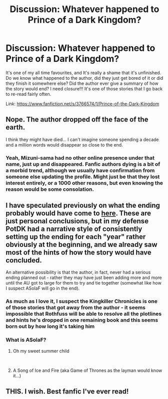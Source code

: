 #+TITLE: Discussion: Whatever happened to Prince of a Dark Kingdom?

* Discussion: Whatever happened to Prince of a Dark Kingdom?
:PROPERTIES:
:Author: iknowwhenyoureawake
:Score: 13
:DateUnix: 1552015331.0
:DateShort: 2019-Mar-08
:FlairText: Discussion
:END:
It's one of my all time favourites, and It's really a shame that it's unfinished. Do we know what happened to the author, did they just get bored of it or did they finish it somewhere else? Did the author ever give a summary of how the story would end? I need closure!!! It's one of those stories that I go back to re-read fairly often.

Link: [[https://www.fanfiction.net/s/3766574/1/Prince-of-the-Dark-Kingdom]]


** Nope. The author dropped off the face of the earth.

I think they might have died... I can't imagine someone spending a decade and a million words would disappear so close to the end.
:PROPERTIES:
:Author: Lindsiria
:Score: 11
:DateUnix: 1552023573.0
:DateShort: 2019-Mar-08
:END:

*** Yeah, Mizuni-sama had no other online presence under that name, just up and disappeared. Fanfic authors dying is a bit of a morbid trend, although we usually have confirmation from someone else updating the profile. Might just be that they lost interest entirely, or a 1000 other reasons, but even knowing the reason would be some consolation.
:PROPERTIES:
:Author: ScottPress
:Score: 6
:DateUnix: 1552055419.0
:DateShort: 2019-Mar-08
:END:


** I have speculated previously on what the ending probably would have come to [[https://www.reddit.com/r/HPfanfiction/comments/9evnw3/how_would_prince_of_the_dark_kingdom_have_ended/][here]]. These are just personal conclusions, but in my defense PotDK had a narrative style of consistently setting up the ending for each "year" rather obviously at the beginning, and we already saw most of the hints of how the story would have concluded.

An alternative possibility is that the author, in fact, never had a serious ending planned out - rather they may have just been adding more and more until the AU got to large for them to try and tie together (somewhat like how I suspect ASoIaF will go in the end).
:PROPERTIES:
:Author: XeshTrill
:Score: 4
:DateUnix: 1552054470.0
:DateShort: 2019-Mar-08
:END:

*** As much as I love it, I suspect the Kingkiller Chronicles is one of those stories that got away from the author - it seems impossible that Rothfuss will be able to resolve all the plotlines and hints he's dropped in one remaining book and this seems born out by how long it's taking him
:PROPERTIES:
:Author: bgottfried91
:Score: 2
:DateUnix: 1552067652.0
:DateShort: 2019-Mar-08
:END:


*** What is ASolaF?
:PROPERTIES:
:Author: Garanar
:Score: 2
:DateUnix: 1552080183.0
:DateShort: 2019-Mar-09
:END:

**** Oh my sweet summer child

​
:PROPERTIES:
:Score: 4
:DateUnix: 1552080726.0
:DateShort: 2019-Mar-09
:END:


**** A Song of Ice and Fire (aka Game of Thrones as the layman would know it...)
:PROPERTIES:
:Author: ladykristianna
:Score: 1
:DateUnix: 1552334684.0
:DateShort: 2019-Mar-11
:END:


** THIS. I wish. Best fanfic I've ever read!
:PROPERTIES:
:Author: yazzledore
:Score: 2
:DateUnix: 1552037112.0
:DateShort: 2019-Mar-08
:END:
